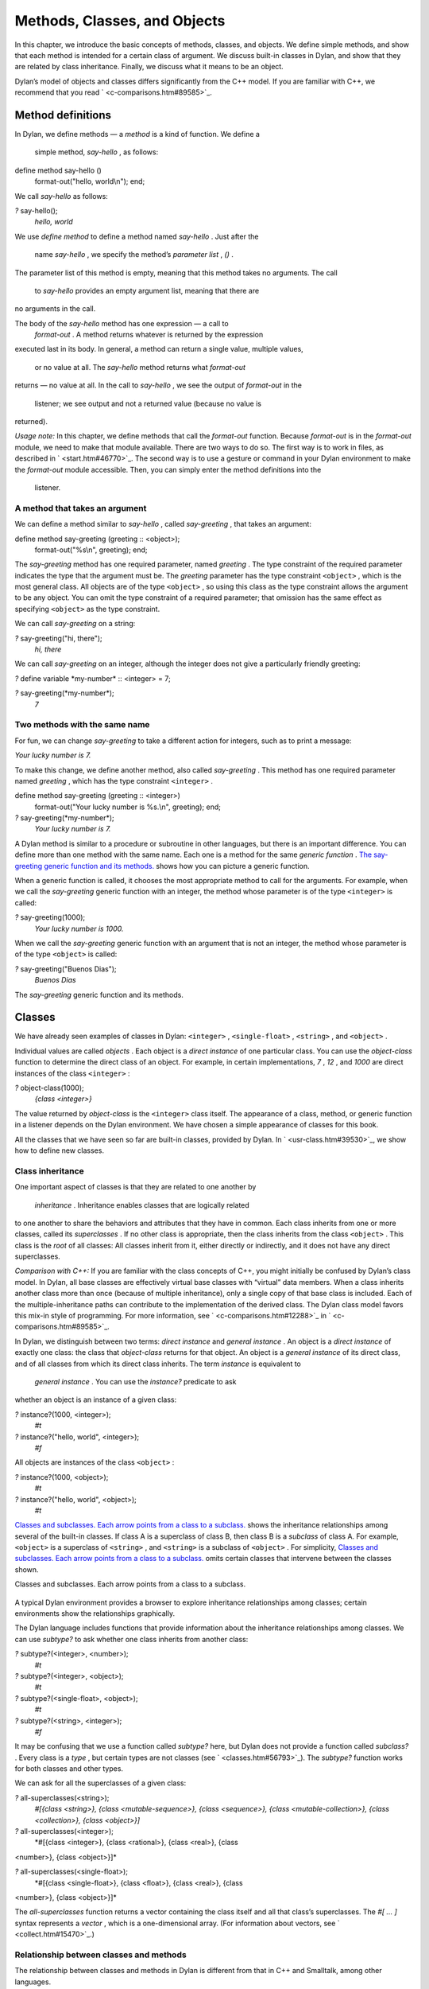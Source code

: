 Methods, Classes, and Objects
=============================

In this chapter, we introduce the basic concepts of methods, classes,
and objects. We define simple methods, and show that each method is
intended for a certain class of argument. We discuss built-in classes in
Dylan, and show that they are related by class inheritance. Finally, we
discuss what it means to be an object.

Dylan’s model of objects and classes differs significantly from the C++
model. If you are familiar with C++, we recommend that you read
` <c-comparisons.htm#89585>`_.

Method definitions
------------------

In Dylan, we define methods — a *method* is a kind of function. We
define a
 simple method, *say-hello* , as follows:

define method say-hello ()
 format-out("hello, world\\n");
 end;

We call *say-hello* as follows:

*?* say-hello();
 *hello, world*

We use *define method* to define a method named *say-hello* . Just after
the
 name *say-hello* , we specify the method’s *parameter list* , *()* .
The parameter list of this method is empty, meaning that this method
takes no arguments. The call
 to *say-hello* provides an empty argument list, meaning that there are
no arguments in the call.

The body of the *say-hello* method has one expression — a call to
 *format-out* . A method returns whatever is returned by the expression
executed last in its body. In general, a method can return a single
value, multiple values,
 or no value at all. The *say-hello* method returns what *format-out*
returns — no value at all. In the call to *say-hello* , we see the
output of *format-out* in the
 listener; we see output and not a returned value (because no value is
returned).

*Usage note:* In this chapter, we define methods that call the
*format-out* function. Because *format-out* is in the *format-out*
module, we need to make that module available. There are two ways to do
so. The first way is to work in files, as described in
` <start.htm#46770>`_. The second way is to use a gesture or command in
your Dylan environment to make the *format-out* module accessible. Then,
you can simply enter the method definitions into the
 listener.

A method that takes an argument
~~~~~~~~~~~~~~~~~~~~~~~~~~~~~~~

We can define a method similar to *say-hello* , called *say-greeting* ,
that takes an argument:

define method say-greeting (greeting :: <object>);
 format-out("%s\\n", greeting);
 end;

The *say-greeting* method has one required parameter, named *greeting* .
The type constraint of the required parameter indicates the type that
the argument must be. The *greeting* parameter has the type constraint
``<object>`` , which is the most general class. All objects are of the
type ``<object>`` , so using this class as the type constraint allows the
argument to be any object. You can omit the type constraint of a
required parameter; that omission has the same effect as specifying
``<object>`` as the type constraint.

We can call *say-greeting* on a string:

*?* say-greeting("hi, there");
 *hi, there*

We can call *say-greeting* on an integer, although the integer does not
give a particularly friendly greeting:

*?* define variable \*my-number\* :: <integer> = 7;

*?* say-greeting(\*my-number\*);
 *7*

Two methods with the same name
~~~~~~~~~~~~~~~~~~~~~~~~~~~~~~

For fun, we can change *say-greeting* to take a different action for
integers, such as to print a message:

*Your lucky number is 7.*

To make this change, we define another method, also called
*say-greeting* . This method has one required parameter named *greeting*
, which has the type constraint ``<integer>`` .

define method say-greeting (greeting :: <integer>)
 format-out("Your lucky number is %s.\\n", greeting);
 end;

*?* say-greeting(\*my-number\*);
 *Your lucky number is 7.*

A Dylan method is similar to a procedure or subroutine in other
languages, but there is an important difference. You can define more
than one method with the same name. Each one is a method for the same
*generic function* . `The say-greeting generic function and its
methods. <oo-1.htm#16310>`_ shows how you can picture a generic
function.

When a generic function is called, it chooses the most appropriate
method to call for the arguments. For example, when we call the
*say-greeting* generic function with an integer, the method whose
parameter is of the type ``<integer>`` is called:

*?* say-greeting(1000);
 *Your lucky number is 1000.*

When we call the *say-greeting* generic function with an argument that
is not an integer, the method whose parameter is of the type ``<object>``
is called:

*?* say-greeting("Buenos Dias");
 *Buenos Dias*

The *say-greeting* generic function and its methods.
                                                    

.. figure:: oo-1-2.gif
   :align: center
   :alt: 

.. figure:: oo-1-3.gif
   :align: center
   :alt: 
Classes
-------

We have already seen examples of classes in Dylan: ``<integer>`` ,
``<single-float>`` , ``<string>`` , and ``<object>`` .

Individual values are called *objects* . Each object is a *direct
instance* of one particular class. You can use the *object-class*
function to determine the direct class of an object. For example, in
certain implementations, *7* , *12* , and *1000* are direct instances of
the class ``<integer>`` :

*?* object-class(1000);
 *{class <integer>}*

The value returned by *object-class* is the ``<integer>`` class itself.
The appearance of a class, method, or generic function in a listener
depends on the Dylan environment. We have chosen a simple appearance of
classes for this book.

All the classes that we have seen so far are built-in classes, provided
by Dylan. In ` <usr-class.htm#39530>`_, we show how to define new
classes.

Class inheritance
~~~~~~~~~~~~~~~~~

One important aspect of classes is that they are related to one another
by
 *inheritance* . Inheritance enables classes that are logically related
to one another to share the behaviors and attributes that they have in
common. Each class inherits from one or more classes, called its
*superclasses* . If no other class is appropriate, then the class
inherits from the class ``<object>`` . This class is the *root* of all
classes: All classes inherit from it, either directly or indirectly, and
it does not have any direct superclasses.

*Comparison with C++:* If you are familiar with the class concepts of
C++, you might initially be confused by Dylan’s class model. In Dylan,
all base classes are effectively virtual base classes with “virtual”
data members. When a class inherits another class more than once
(because of multiple inheritance), only a single copy of that base class
is included. Each of the multiple-inheritance paths can contribute to
the implementation of the derived class. The Dylan class model favors
this mix-in style of programming. For more information, see
` <c-comparisons.htm#12288>`_ in ` <c-comparisons.htm#89585>`_.

In Dylan, we distinguish between two terms: *direct instance* and
*general instance* . An object is a *direct instance* of exactly one
class: the class that *object-class* returns for that object. An object
is a *general instance* of its direct class, and of all classes from
which its direct class inherits. The term *instance* is equivalent to
 *general instance* . You can use the *instance?* predicate to ask
whether an object is an instance of a given class:

*?* instance?(1000, <integer>);
 *#t*

*?* instance?("hello, world", <integer>);
 *#f*

All objects are instances of the class ``<object>`` :

*?* instance?(1000, <object>);
 *#t*

*?* instance?("hello, world", <object>);
 *#t*

`Classes and subclasses. Each arrow points from a class to a
subclass. <oo-1.htm#37637>`_ shows the inheritance relationships among
several of the built-in classes. If class A is a superclass of class B,
then class B is a *subclass* of class A. For example, ``<object>`` is a
superclass of ``<string>`` , and ``<string>`` is a subclass of ``<object>`` .
For simplicity, `Classes and subclasses. Each arrow points from a
class to a subclass. <oo-1.htm#37637>`_ omits certain classes that
intervene between the classes shown.

Classes and subclasses. Each arrow points from a class to a subclass.
                                                                     

.. figure:: oo-1-2.gif
   :align: center
   :alt: 

.. figure:: oo-1-4.gif
   :align: center
   :alt: 

A typical Dylan environment provides a browser to explore inheritance
relationships among classes; certain environments show the relationships
graphically.

The Dylan language includes functions that provide information about the
inheritance relationships among classes. We can use *subtype?* to ask
whether one class inherits from another class:

*?* subtype?(<integer>, <number>);
 *#t*

*?* subtype?(<integer>, <object>);
 *#t*

*?* subtype?(<single-float>, <object>);
 *#t*

*?* subtype?(<string>, <integer>);
 *#f*

It may be confusing that we use a function called *subtype?* here, but
Dylan does not provide a function called *subclass?* . Every class is a
*type* , but certain types are not classes (see
` <classes.htm#56793>`_). The *subtype?* function works for both classes
and other types.

We can ask for all the superclasses of a given class:

*?* all-superclasses(<string>);
 *#[{class <string>}, {class <mutable-sequence>}, {class <sequence>},
 {class <mutable-collection>}, {class <collection>}, {class <object>}]*

*?* all-superclasses(<integer>);
 *#[{class <integer>}, {class <rational>}, {class <real>}, {class
<number>}, {class <object>}]*

*?* all-superclasses(<single-float>);
 *#[{class <single-float>}, {class <float>}, {class <real>}, {class
<number>}, {class <object>}]*

The *all-superclasses* function returns a vector containing the class
itself and all that class’s superclasses. The *#[* *...* *]* syntax
represents a *vector* , which is a one-dimensional array. (For
information about vectors, see ` <collect.htm#15470>`_.)

Relationship between classes and methods
~~~~~~~~~~~~~~~~~~~~~~~~~~~~~~~~~~~~~~~~

The relationship between classes and methods in Dylan is different from
that in C++ and Smalltalk, among other languages.

*Comparison to C++ and Smalltalk:* In C++ and Smalltalk, a class
contains the equivalent of methods. In Dylan, a class does not contain
methods; instead, a method belongs to a generic function. This design
decision enables these powerful features of Dylan:

-  Yo** u can define methods on built-in classes (because you do not
   have to modify the class definition to define a method intended for
   use on the class). For an example, see ` <multi.htm#89993>`_. More
   generally, you can define a method for a class that you did not
   define.
-  You can write multimethods. In a *multimethod* , the method dispatch
   is based on the classes of more than one argument to a generic
   function. For an introduction to method dispatch, see
   ` <offset.htm#10035>`_. For information about multimethods, see
   ` <multi.htm#30483>`_.
-  You can restrict generic functions to operate on specific classes of
   objects.

In Dylan, a method belongs to a generic function, as shown in `The
say-greeting generic function and its methods. <oo-1.htm#16310>`_.
Although methods are independent of classes, methods operate on
instances of classes. A method states the types of objects for which it
is applicable by the type constraint of each of its required parameters.
Consider the *say-greeting* method defined earlier:

define method say-greeting (greeting :: <integer>);
 format-out("Your lucky number is %s.\\n", greeting);
 end;

This method operates on instances of the ``<integer>`` class. Notice how
easy
 and convenient it is to define a method intended for use on the
built-in class ``<integer>`` .

Objects
-------

In Dylan, everything is an *object* . Characters, strings, numbers,
arrays, and vectors are all objects. The canonical true and false
values, *#t* , and *#f* , are objects. Methods, generic functions, and
classes are objects. What does it mean to be an object?

-  Most important, an object has a unique identity. You can use the *==*
   predicate to test whether two operands are the same object. See
   `Predicates for testing equality <oo-1.htm#31376>`_.
-  An object is a direct instance of a particular class. You can use the
   *object-class* predicate to determine the direct class of an object.
-  You can give an object a name. For example, if you define a variable
   or constant to contain an object, you have given that object a name.
   See `Bindings: Mappings between objects and
   names <oo-1.htm#73751>`_.
-  You can pass an object as an argument or return value — because
   generic functions and methods are objects, you can manipulate them
   just as you can any other object. See ` <func.htm#96435>`_.

*Comparison to C++ and Smalltalk:* In Dylan and Smalltalk, everything is
an object (an instance of a class); we say that Dylan and Smalltalk have
“objects all the way down.” In contrast, in C++, some values are not
objects; they have primitive types that are not classes. For example, in
Dylan, 7 is an instance of
 ``<integer>`` . In C++, 7 is not an instance; it has the type *int* .
This design decision enables Dylan users to define methods on built-in
classes in the same way that they define methods on user-defined classes
— a technique that cannot be done in C++.

*Comparison to Java:* Java recognizes the need for object representation
of all classes with the *Number* class and its subclasses. However, Java
still requires the programmer to work with nonobjects when writing
mathematical statements. The *Number* classes can be used to “wrap” an
object cloak around the primitive *integer* , *float* , and other
numeric types, to allow object-based programming. Dylan does not
separate the mathematical manipulation of numbers from their other
object properties. Programmers need only to think in terms of numerical
objects, and can rely on the compiler to implement mathematical
operations efficiently. Similarly, the *Boolean* class is used to
encapsulate primitive *boolean* values as objects, and programmers must
convert back and forth, depending on the context.

Predicates for testing equality
~~~~~~~~~~~~~~~~~~~~~~~~~~~~~~~

Dylan provides two predicates for testing equality: *=* and *==* . The
*=* predicate determines whether two objects are *similar* . Similarity
is defined differently for different kinds of objects. When you define
new classes, you can define how similarity is tested for those classes
by defining a method for *=* .

The *==* predicate determines whether the operands are *identical* —
that is, whether the operands are the same object. The *==* predicate
(identity) is a stronger test: two values may be similar but not
identical, and two identical values are always similar.

If two numbers are mathematically equal, then they are similar:

*?* 100 = 100;
 *#t*

*?* 100 = 100.0;
 *#t*

Two numbers that are similar, and have the same type, are the same
object:

*?* 100 == 100;
 *#t*

Two numbers that are similar, but have different types, are not the same
object:

*?* 100 == 100.0;
 *#f*

Characters are enclosed in single quotation marks. If two characters
look the same, they are similar and identical:

*?* ’z’ = ’z’;
 *#t*

*?* ’z’ == ’z’;
 *#t*

Strings are enclosed in double quotation marks. Strings that have
identical elements are similar, but may or may not be identical. That
is, strings can have identical elements, but not be the same string. For
example, these strings are similar:

*?* "apple" = "apple";
 *#t*

Just by looking at two strings, you cannot know whether or not they are
the identical string. The only way to determine identity is to use the
*==* predicate. The following expression could return *#t* or *#f* :

*?* "apple" == "apple";

A string is always identical to itself:

*?* begin
 let yours = "apple";
 let mine = yours;
 mine == yours;
 end;
 *#t*

Bindings: Mappings between objects and names
~~~~~~~~~~~~~~~~~~~~~~~~~~~~~~~~~~~~~~~~~~~~

A *binding* is a mapping between an object and a name. The name can be a
module variable, module constant, or local variable.

Here, we give the object *3.14159* the name *$pi* , where *$pi* is a
module
 constant:

*?* define constant $pi = 3.14159;

Here, we give the object *"apple"* the name *\*my-favorite-pie\** ,
where *\*my-favorite-pie\** is a module variable:

*?* define variable \*my-favorite-pie\* = "apple";

More than one variable can contain a particular object, so, in effect,
an object can have many names. Here, we define a new variable that
contains the very same pie:

*?* define variable \*your-favorite-pie\* = \*my-favorite-pie\*;

*?* \*your-favorite-pie\* == \*my-favorite-pie\*;
 *#t*

When you define a method, *define method* creates a binding between a
name and a method object:

*?* define method say-greeting (greeting :: <object>);
 format-out("%s\\n", greeting);
 end;

All the bindings that we have created in this section so far are
accessible within a module. (For information about modules, see
` <reuse.htm#84851>`_.) `Bindings as links (shown as arrows) between
names (enclosed in ovals) and objects (enclosed in rectangles) within a
module. <oo-1.htm#20525>`_ shows how you can picture each binding as a
link between a name and another object.

Local variables are also bindings, but they are accessible only within a
certain body of code; for example,

*?* begin
 let radius = 5.0;
 let circumference = 2.0 \* $pi \* radius;
 circumference;
 end;

Bindings can be constant or variable. You can use the assignment
operator to change a variable binding, but you cannot change a constant
binding. Module constants are constant bindings; module variables and
local variables are variable bindings.

Bindings as links (shown as arrows) between names (enclosed in ovals)
and objects (enclosed in rectangles) within a module.
                                                                                                                           

.. figure:: oo-1-2.gif
   :align: center
   :alt: 

.. figure:: oo-1-5.gif
   :align: center
   :alt: 
Summary
-------

In this chapter, we covered the following:

-  A generic function can contain more than one method, where each
   method has parameters of different types, and thus is intended for
   different arguments. The *say-greeting* generic function has two
   methods.
-  Dylan provides built-in classes, including ``<integer>`` ,
   ``<single-float>`` , ``<string>`` , and ``<object>`` . These classes are
   related by inheritance.
-  In Dylan, almost everything is an object. Each object has a unique
   identity.
-  The *=* predicate tests for similarity; the *==* predicate tests for
   identity.
-  A binding is an association between an object and a name.


